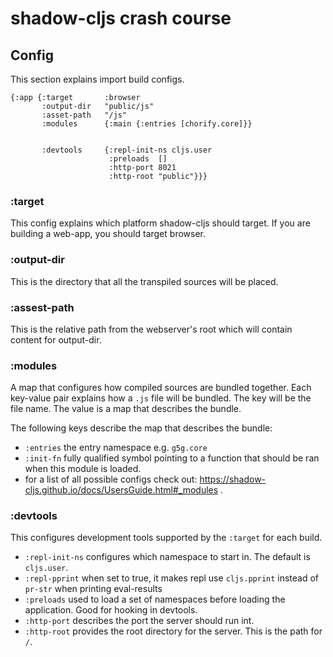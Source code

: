 * shadow-cljs crash course

** Config
This section explains import build configs.

#+BEGIN_SRC emacs_lips
{:app {:target       :browser
       :output-dir   "public/js"
       :asset-path   "/js"
       :modules      {:main {:entries [chorify.core]}}


       :devtools     {:repl-init-ns cljs.user
                      :preloads  []
                      :http-port 8021
                      :http-root "public"}}}
#+END_SRC

*** :target
    This config explains which platform shadow-cljs should target. If you are building a web-app, you should target browser.

*** :output-dir
    This is the directory that all the transpiled sources will be placed.

*** :assest-path 
    This is the relative path from the webserver's root which will contain content for output-dir.

*** :modules
    A map that configures how compiled sources are bundled together. Each key-value pair explains how a ~.js~ file will be bundled. The key will be the file name. The value is a map that describes the bundle.

    The following keys describe the map that describes the bundle:
    - ~:entries~ the entry namespace e.g. ~g5g.core~
    - ~:init-fn~ fully qualified symbol pointing to a function that should be ran when this module is loaded.
    - for a list of all possible configs check out: https://shadow-cljs.github.io/docs/UsersGuide.html#_modules .

*** :devtools
    This configures development tools supported by the ~:target~ for each build.

    - ~:repl-init-ns~ configures which namespace to start in. The default is ~cljs.user~.
    - ~:repl-pprint~ when set to true, it makes repl use ~cljs.pprint~ instead of ~pr-str~ when printing eval-results
    - ~:preloads~ used to load a set of namespaces before loading the application. Good for hooking in devtools.
    - ~:http-port~ describes the port the server should run int.
    - ~:http-root~ provides the root directory for the server. This is the path for ~/~.
